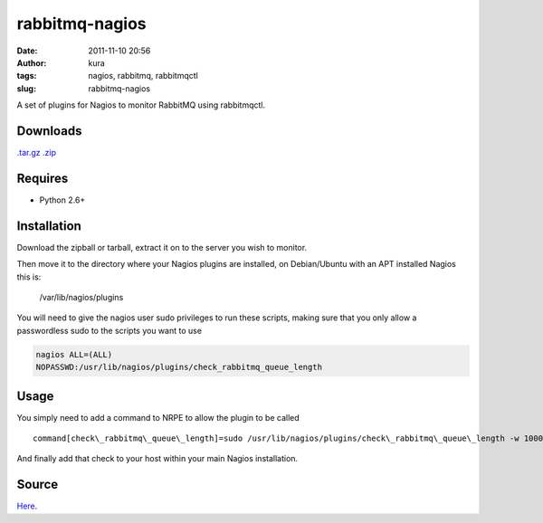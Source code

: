 rabbitmq-nagios
###############
:date: 2011-11-10 20:56
:author: kura
:tags: nagios, rabbitmq, rabbitmqctl
:slug: rabbitmq-nagios

A set of plugins for Nagios to monitor RabbitMQ using rabbitmqctl.

Downloads
---------

`.tar.gz`_
`.zip`_

.. _.tar.gz: https://github.com/kura/rabbitmq-nagios/tarball/master
.. _.zip: https://github.com/kura/rabbitmq-nagios/zipball/master

Requires
--------

-  Python 2.6+

Installation
------------

Download the zipball or tarball, extract it on to the server you wish to
monitor.

Then move it to the directory where your Nagios plugins are installed,
on Debian/Ubuntu with an APT installed Nagios this is:

    /var/lib/nagios/plugins

You will need to give the nagios user sudo privileges to run these
scripts, making sure that you only allow a passwordless sudo to the
scripts you want to use

.. code:: bash

    nagios ALL=(ALL)
    NOPASSWD:/usr/lib/nagios/plugins/check_rabbitmq_queue_length

Usage
-----

You simply need to add a command to NRPE to allow the plugin to be
called

::

    command[check\_rabbitmq\_queue\_length]=sudo /usr/lib/nagios/plugins/check\_rabbitmq\_queue\_length -w 10000 -c 20000 -v /

And finally add that check to your host within your main Nagios
installation.

Source
------

`Here`_.

.. _Here: https://github.com/kura/rabbitmq-nagios
